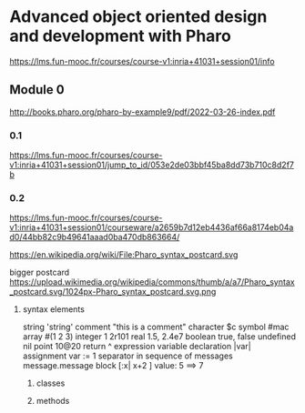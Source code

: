 * Advanced object oriented design and development with Pharo
https://lms.fun-mooc.fr/courses/course-v1:inria+41031+session01/info

** Module 0

http://books.pharo.org/pharo-by-example9/pdf/2022-03-26-index.pdf

*** 0.1
https://lms.fun-mooc.fr/courses/course-v1:inria+41031+session01/jump_to_id/053e2de03bbf45ba8dd73b710c8d2f7b

*** 0.2
https://lms.fun-mooc.fr/courses/course-v1:inria+41031+session01/courseware/a2659b7d12eb4436af66a8174eb04ad0/44bb82c9b49641aaad0ba470db863664/

https://en.wikipedia.org/wiki/File:Pharo_syntax_postcard.svg

bigger postcard
https://upload.wikimedia.org/wikipedia/commons/thumb/a/a7/Pharo_syntax_postcard.svg/1024px-Pharo_syntax_postcard.svg.png

**** syntax elements
string 'string'
comment "this is  a comment"
character $c
symbol #mac
array #(1 2 3)
integer 1 2r101
real 1.5, 2.4e7
boolean true, false
undefined nil
point 10@20
return ^ expression
variable declaration |var|
assignment var := 1
separator in sequence of messages message.message
block [:x| x+2 ] value: 5   ==> 7

***** classes

***** methods
